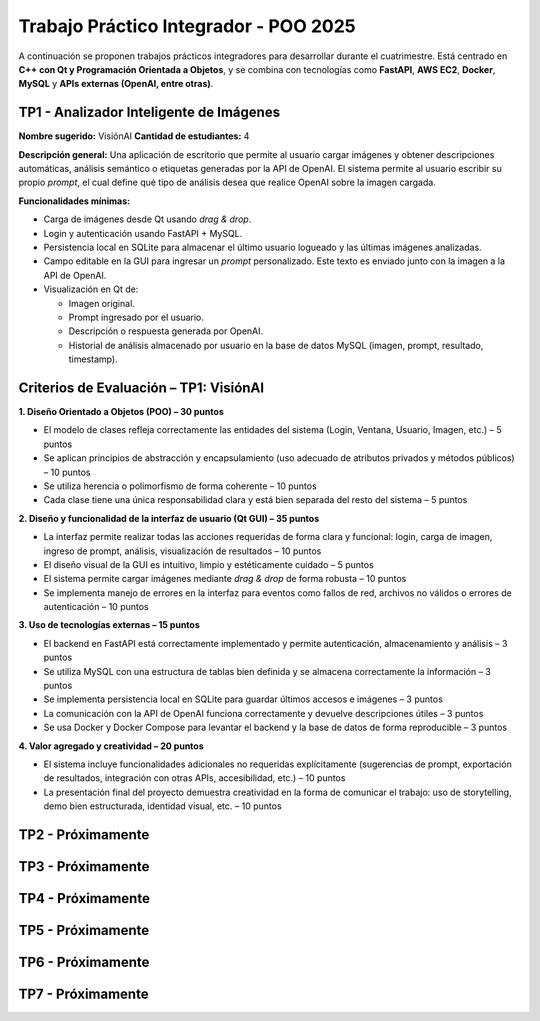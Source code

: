 .. -*- coding: utf-8 -*-

.. _tp1_visionai:

Trabajo Práctico Integrador - POO 2025
======================================

A continuación se proponen trabajos prácticos integradores para desarrollar durante el cuatrimestre.  
Está centrado en **C++ con Qt y Programación Orientada a Objetos**, y se combina con tecnologías como **FastAPI**, **AWS EC2**, **Docker**, **MySQL** y **APIs externas (OpenAI, entre otras)**.  


TP1 - Analizador Inteligente de Imágenes
----------------------------------------

**Nombre sugerido:** VisiónAI  
**Cantidad de estudiantes:** 4  

**Descripción general:**  
Una aplicación de escritorio que permite al usuario cargar imágenes y obtener descripciones automáticas, análisis semántico o etiquetas generadas por la API de OpenAI.  
El sistema permite al usuario escribir su propio *prompt*, el cual define qué tipo de análisis desea que realice OpenAI sobre la imagen cargada.

**Funcionalidades mínimas:**

- Carga de imágenes desde Qt usando *drag & drop*.
- Login y autenticación usando FastAPI + MySQL.
- Persistencia local en SQLite para almacenar el último usuario logueado y las últimas imágenes analizadas.
- Campo editable en la GUI para ingresar un *prompt* personalizado. Este texto es enviado junto con la imagen a la API de OpenAI.
- Visualización en Qt de:
  
  - Imagen original.
  - Prompt ingresado por el usuario.
  - Descripción o respuesta generada por OpenAI.
  - Historial de análisis almacenado por usuario en la base de datos MySQL (imagen, prompt, resultado, timestamp).

Criterios de Evaluación – TP1: VisiónAI
---------------------------------------

**1. Diseño Orientado a Objetos (POO) – 30 puntos**

- El modelo de clases refleja correctamente las entidades del sistema (Login, Ventana, Usuario, Imagen, etc.) – 5 puntos
- Se aplican principios de abstracción y encapsulamiento (uso adecuado de atributos privados y métodos públicos) – 10 puntos
- Se utiliza herencia o polimorfismo de forma coherente – 10 puntos
- Cada clase tiene una única responsabilidad clara y está bien separada del resto del sistema – 5 puntos

**2. Diseño y funcionalidad de la interfaz de usuario (Qt GUI) – 35 puntos**

- La interfaz permite realizar todas las acciones requeridas de forma clara y funcional: login, carga de imagen, ingreso de prompt, análisis, visualización de resultados – 10 puntos
- El diseño visual de la GUI es intuitivo, limpio y estéticamente cuidado – 5 puntos
- El sistema permite cargar imágenes mediante *drag & drop* de forma robusta – 10 puntos
- Se implementa manejo de errores en la interfaz para eventos como fallos de red, archivos no válidos o errores de autenticación – 10 puntos

**3. Uso de tecnologías externas – 15 puntos**

- El backend en FastAPI está correctamente implementado y permite autenticación, almacenamiento y análisis – 3 puntos
- Se utiliza MySQL con una estructura de tablas bien definida y se almacena correctamente la información – 3 puntos
- Se implementa persistencia local en SQLite para guardar últimos accesos e imágenes – 3 puntos
- La comunicación con la API de OpenAI funciona correctamente y devuelve descripciones útiles – 3 puntos
- Se usa Docker y Docker Compose para levantar el backend y la base de datos de forma reproducible – 3 puntos

**4. Valor agregado y creatividad – 20 puntos**

- El sistema incluye funcionalidades adicionales no requeridas explícitamente (sugerencias de prompt, exportación de resultados, integración con otras APIs, accesibilidad, etc.) – 10 puntos
- La presentación final del proyecto demuestra creatividad en la forma de comunicar el trabajo: uso de storytelling, demo bien estructurada, identidad visual, etc. – 10 puntos


TP2 - Próximamente
----------------------------------------


TP3 - Próximamente
----------------------------------------


TP4 - Próximamente
----------------------------------------


TP5 - Próximamente
----------------------------------------


TP6 - Próximamente
----------------------------------------


TP7 - Próximamente
----------------------------------------
